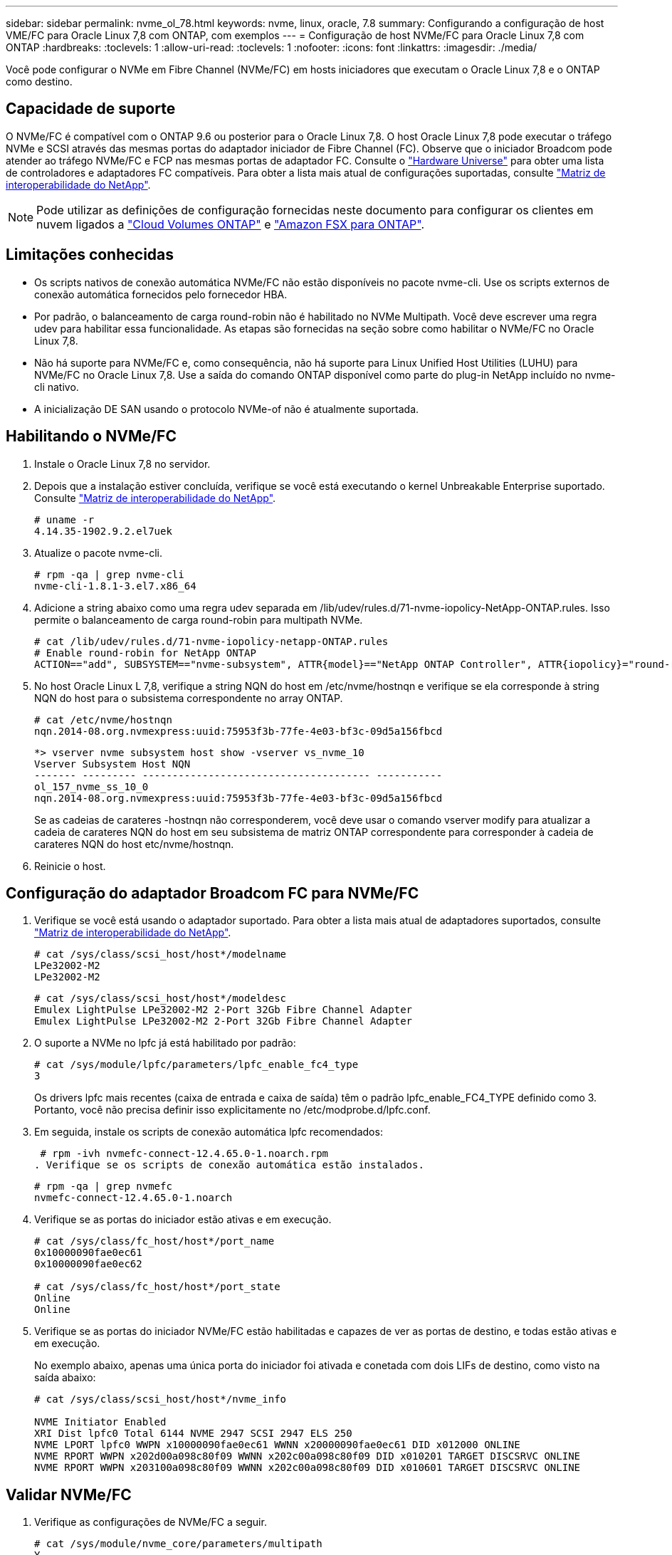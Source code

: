 ---
sidebar: sidebar 
permalink: nvme_ol_78.html 
keywords: nvme, linux, oracle, 7.8 
summary: Configurando a configuração de host VME/FC para Oracle Linux 7,8 com ONTAP, com exemplos 
---
= Configuração de host NVMe/FC para Oracle Linux 7,8 com ONTAP
:hardbreaks:
:toclevels: 1
:allow-uri-read: 
:toclevels: 1
:nofooter: 
:icons: font
:linkattrs: 
:imagesdir: ./media/


[role="lead"]
Você pode configurar o NVMe em Fibre Channel (NVMe/FC) em hosts iniciadores que executam o Oracle Linux 7,8 e o ONTAP como destino.



== Capacidade de suporte

O NVMe/FC é compatível com o ONTAP 9.6 ou posterior para o Oracle Linux 7,8. O host Oracle Linux 7,8 pode executar o tráfego NVMe e SCSI através das mesmas portas do adaptador iniciador de Fibre Channel (FC). Observe que o iniciador Broadcom pode atender ao tráfego NVMe/FC e FCP nas mesmas portas de adaptador FC. Consulte o link:https://hwu.netapp.com/Home/Index["Hardware Universe"^] para obter uma lista de controladores e adaptadores FC compatíveis. Para obter a lista mais atual de configurações suportadas, consulte link:https://mysupport.netapp.com/matrix/["Matriz de interoperabilidade do NetApp"^].


NOTE: Pode utilizar as definições de configuração fornecidas neste documento para configurar os clientes em nuvem ligados a link:https://docs.netapp.com/us-en/cloud-manager-cloud-volumes-ontap/index.html["Cloud Volumes ONTAP"^] e link:https://docs.netapp.com/us-en/cloud-manager-fsx-ontap/index.html["Amazon FSX para ONTAP"^].



== Limitações conhecidas

* Os scripts nativos de conexão automática NVMe/FC não estão disponíveis no pacote nvme-cli. Use os scripts externos de conexão automática fornecidos pelo fornecedor HBA.
* Por padrão, o balanceamento de carga round-robin não é habilitado no NVMe Multipath. Você deve escrever uma regra udev para habilitar essa funcionalidade. As etapas são fornecidas na seção sobre como habilitar o NVMe/FC no Oracle Linux 7,8.
* Não há suporte para NVMe/FC e, como consequência, não há suporte para Linux Unified Host Utilities (LUHU) para NVMe/FC no Oracle Linux 7,8. Use a saída do comando ONTAP disponível como parte do plug-in NetApp incluído no nvme-cli nativo.
* A inicialização DE SAN usando o protocolo NVMe-of não é atualmente suportada.




== Habilitando o NVMe/FC

. Instale o Oracle Linux 7,8 no servidor.
. Depois que a instalação estiver concluída, verifique se você está executando o kernel Unbreakable Enterprise suportado. Consulte link:https://mysupport.netapp.com/matrix/["Matriz de interoperabilidade do NetApp"^].
+
[listing]
----
# uname -r
4.14.35-1902.9.2.el7uek
----
. Atualize o pacote nvme-cli.
+
[listing]
----
# rpm -qa | grep nvme-cli
nvme-cli-1.8.1-3.el7.x86_64
----
. Adicione a string abaixo como uma regra udev separada em /lib/udev/rules.d/71-nvme-iopolicy-NetApp-ONTAP.rules. Isso permite o balanceamento de carga round-robin para multipath NVMe.
+
[listing]
----
# cat /lib/udev/rules.d/71-nvme-iopolicy-netapp-ONTAP.rules
# Enable round-robin for NetApp ONTAP
ACTION=="add", SUBSYSTEM=="nvme-subsystem", ATTR{model}=="NetApp ONTAP Controller", ATTR{iopolicy}="round-robin"
----
. No host Oracle Linux L 7,8, verifique a string NQN do host em /etc/nvme/hostnqn e verifique se ela corresponde à string NQN do host para o subsistema correspondente no array ONTAP.
+
[listing]
----
# cat /etc/nvme/hostnqn
nqn.2014-08.org.nvmexpress:uuid:75953f3b-77fe-4e03-bf3c-09d5a156fbcd
----
+
[listing]
----
*> vserver nvme subsystem host show -vserver vs_nvme_10
Vserver Subsystem Host NQN
------- --------- -------------------------------------- -----------
ol_157_nvme_ss_10_0
nqn.2014-08.org.nvmexpress:uuid:75953f3b-77fe-4e03-bf3c-09d5a156fbcd
----
+
Se as cadeias de carateres -hostnqn não corresponderem, você deve usar o comando vserver modify para atualizar a cadeia de carateres NQN do host em seu subsistema de matriz ONTAP correspondente para corresponder à cadeia de carateres NQN do host etc/nvme/hostnqn.

. Reinicie o host.




== Configuração do adaptador Broadcom FC para NVMe/FC

. Verifique se você está usando o adaptador suportado. Para obter a lista mais atual de adaptadores suportados, consulte link:https://mysupport.netapp.com/matrix/["Matriz de interoperabilidade do NetApp"^].
+
[listing]
----
# cat /sys/class/scsi_host/host*/modelname
LPe32002-M2
LPe32002-M2
----
+
[listing]
----
# cat /sys/class/scsi_host/host*/modeldesc
Emulex LightPulse LPe32002-M2 2-Port 32Gb Fibre Channel Adapter
Emulex LightPulse LPe32002-M2 2-Port 32Gb Fibre Channel Adapter
----
. O suporte a NVMe no lpfc já está habilitado por padrão:
+
[listing]
----
# cat /sys/module/lpfc/parameters/lpfc_enable_fc4_type
3
----
+
Os drivers lpfc mais recentes (caixa de entrada e caixa de saída) têm o padrão lpfc_enable_FC4_TYPE definido como 3. Portanto, você não precisa definir isso explicitamente no /etc/modprobe.d/lpfc.conf.

. Em seguida, instale os scripts de conexão automática lpfc recomendados:
+
 # rpm -ivh nvmefc-connect-12.4.65.0-1.noarch.rpm
. Verifique se os scripts de conexão automática estão instalados.
+
[listing]
----
# rpm -qa | grep nvmefc
nvmefc-connect-12.4.65.0-1.noarch
----
. Verifique se as portas do iniciador estão ativas e em execução.
+
[listing]
----
# cat /sys/class/fc_host/host*/port_name
0x10000090fae0ec61
0x10000090fae0ec62

# cat /sys/class/fc_host/host*/port_state
Online
Online
----
. Verifique se as portas do iniciador NVMe/FC estão habilitadas e capazes de ver as portas de destino, e todas estão ativas e em execução.
+
No exemplo abaixo, apenas uma única porta do iniciador foi ativada e conetada com dois LIFs de destino, como visto na saída abaixo:

+
[listing]
----
# cat /sys/class/scsi_host/host*/nvme_info

NVME Initiator Enabled
XRI Dist lpfc0 Total 6144 NVME 2947 SCSI 2947 ELS 250
NVME LPORT lpfc0 WWPN x10000090fae0ec61 WWNN x20000090fae0ec61 DID x012000 ONLINE
NVME RPORT WWPN x202d00a098c80f09 WWNN x202c00a098c80f09 DID x010201 TARGET DISCSRVC ONLINE
NVME RPORT WWPN x203100a098c80f09 WWNN x202c00a098c80f09 DID x010601 TARGET DISCSRVC ONLINE
----




== Validar NVMe/FC

. Verifique as configurações de NVMe/FC a seguir.
+
[listing]
----
# cat /sys/module/nvme_core/parameters/multipath
Y
----
+
[listing]
----
# cat /sys/class/nvme-subsystem/nvme-subsys*/model
NetApp ONTAP Controller
NetApp ONTAP Controller
----
+
[listing]
----
# cat /sys/class/nvme-subsystem/nvme-subsys*/iopolicy
round-robin
round-robin
----
+
No exemplo acima, dois namespaces são mapeados para o host Oracle Linux 7,8 ANA. Elas são visíveis por meio de quatro LIFs de destino: Duas LIFs de nó local e duas outras LIFs de nó parceiro/remoto. Esta configuração mostra como dois caminhos ANA otimizados e dois caminhos ANA inacessíveis para cada namespace no host.

. Verifique se os namespaces são criados.
+
[listing]
----
# nvme list
Node SN Model Namespace Usage Format FW Rev
---------------- -------------------- -----------------------
/dev/nvme0n1 80BADBKnB/JvAAAAAAAC NetApp ONTAP Controller 1 53.69 GB / 53.69 GB 4 KiB + 0 B FFFFFFFF
----
. Verifique o status dos caminhos ANA.
+
[listing]
----
# nvme list-subsys/dev/nvme0n1
Nvme-subsysf0 – NQN=nqn.1992-08.com.netapp:sn.341541339b9511e8a9b500a098c80f09:subsystem.ol_157_nvme_ss_10_0
\
+- nvme0 fc traddr=nn-0x202c00a098c80f09:pn-0x202d00a098c80f09 host_traddr=nn-0x20000090fae0ec61:pn-0x10000090fae0ec61 live optimized
+- nvme1 fc traddr=nn-0x207300a098dfdd91:pn-0x207600a098dfdd91 host_traddr=nn-0x200000109b1c1204:pn-0x100000109b1c1204 live inaccessible
+- nvme2 fc traddr=nn-0x207300a098dfdd91:pn-0x207500a098dfdd91 host_traddr=nn-0x200000109b1c1205:pn-0x100000109b1c1205 live optimized
+- nvme3 fc traddr=nn-0x207300a098dfdd91:pn-0x207700a098dfdd91 host traddr=nn-0x200000109b1c1205:pn-0x100000109b1c1205 live inaccessible
----
. Verifique o plug-in NetApp para dispositivos ONTAP.
+
[listing]
----
# nvme netapp ontapdevices -o column
Device   Vserver  Namespace Path             NSID   UUID   Size
-------  -------- -------------------------  ------ ----- -----
/dev/nvme0n1   vs_nvme_10       /vol/rhel_141_vol_10_0/ol_157_ns_10_0    1        55baf453-f629-4a18-9364-b6aee3f50dad   53.69GB

# nvme netapp ontapdevices -o json
{
   "ONTAPdevices" : [
   {
        Device" : "/dev/nvme0n1",
        "Vserver" : "vs_nvme_10",
        "Namespace_Path" : "/vol/rhel_141_vol_10_0/ol_157_ns_10_0",
         "NSID" : 1,
         "UUID" : "55baf453-f629-4a18-9364-b6aee3f50dad",
         "Size" : "53.69GB",
         "LBA_Data_Size" : 4096,
         "Namespace_Size" : 13107200
    }
]
----




== Habilitando o tamanho de e/S 1MB para Broadcom NVMe/FC

O ONTAP relata um MDTS (MAX Data Transfer Size) de 8 nos dados do controlador de identificação. Isso significa que o tamanho máximo da solicitação de e/S pode ser de até 1MBMB. Para emitir solicitações de e/S de tamanho 1 MB para um host NVMe/FC Broadcom, é necessário aumentar `lpfc` o valor `lpfc_sg_seg_cnt` do parâmetro para 256 do valor padrão 64.


NOTE: As etapas a seguir não se aplicam a hosts Qlogic NVMe/FC.

.Passos
. Defina `lpfc_sg_seg_cnt` o parâmetro como 256:
+
[listing]
----
cat /etc/modprobe.d/lpfc.conf
----
+
.Exemplo de saída
[listing]
----
options lpfc lpfc_sg_seg_cnt=256
----
. Execute o `dracut -f` comando e reinicie o host:
. Verifique se `lpfc_sg_seg_cnt` é 256:
+
[listing]
----
cat /sys/module/lpfc/parameters/lpfc_sg_seg_cnt
----
+
O valor esperado é 256.


